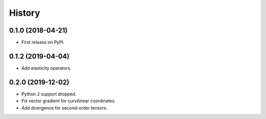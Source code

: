 =======
History
=======

0.1.0 (2018-04-21)
------------------

* First release on PyPI.

0.1.2 (2019-04-04)
------------------

* Add elasticity operators.


0.2.0 (2019-12-02)
------------------

* Python 2 support dropped.

* Fix vector gradient for curvilinear coordinates.

* Add divergence for second-order tensors.
